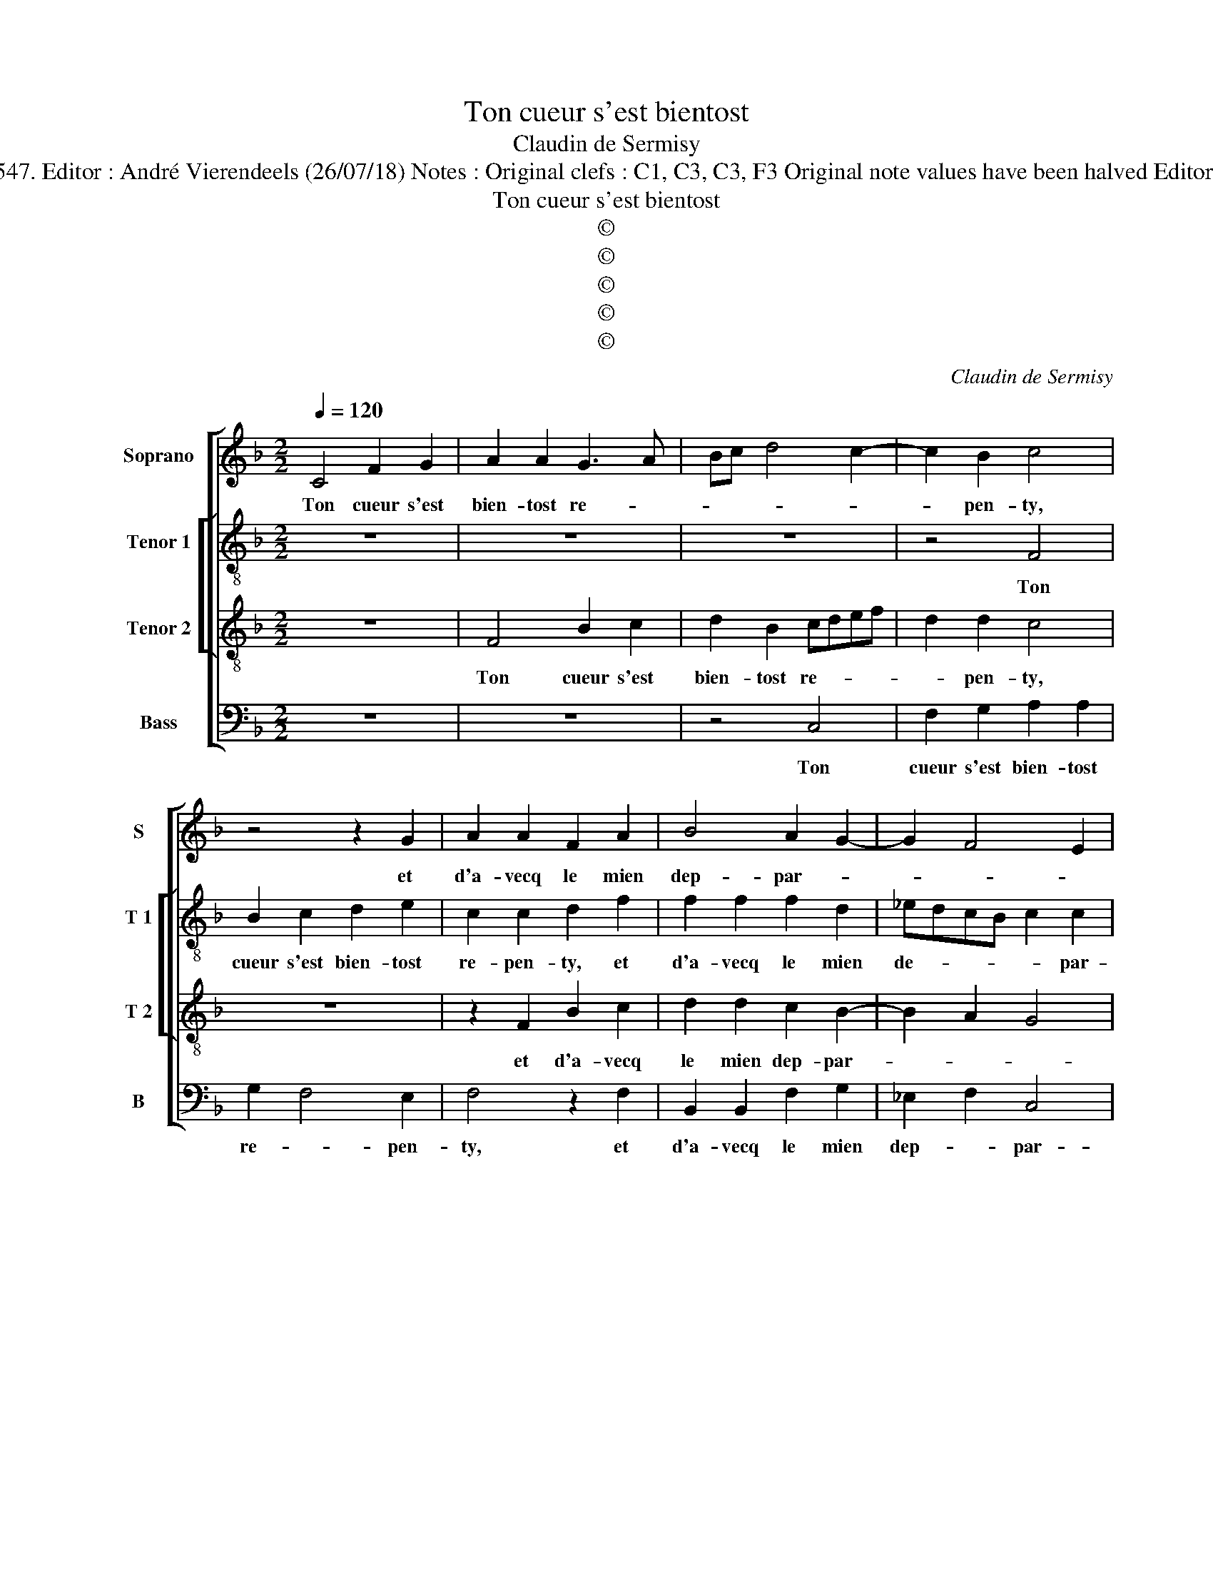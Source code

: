 X:1
T:Ton cueur s'est bientost
T:Claudin de Sermisy
T:Source : Livre XXV de 28 chansons nouvelles à 4 parties---Paris---P.Attaingnant---1547. Editor : André Vierendeels (26/07/18) Notes : Original clefs : C1, C3, C3, F3 Original note values have been halved Editorial accidentals above the staff m5  T2 : whole rest notated as half rest in original print
T:Ton cueur s'est bientost
T:©
T:©
T:©
T:©
T:©
C:Claudin de Sermisy
Z:©
%%score [ 1 [ 2 3 ] 4 ]
L:1/8
Q:1/4=120
M:2/2
K:F
V:1 treble nm="Soprano" snm="S"
V:2 treble-8 nm="Tenor 1" snm="T 1"
V:3 treble-8 nm="Tenor 2" snm="T 2"
V:4 bass nm="Bass" snm="B"
V:1
 C4 F2 G2 | A2 A2 G3 A | Bc d4 c2- | c2 B2 c4 | z4 z2 G2 | A2 A2 F2 A2 | B4 A2 G2- | G2 F4 E2 | %8
w: Ton cueur s'est|bien- tost re- *||* pen- ty,|et|d'a- vecq le mien|dep- par- *||
 F2 c2 d2 c2 | A2 A2 A2 G2 | A4 z2 c2 | d2 f2 edcB | c2 d3 c c2- | c2 B2 cBAG | A4 G4 | z8 | %16
w: ty, sans luy a-|voir en rien mef-|faict, sans|luy a- voir _ _ _|_ en _ rien|_ mef- * * * *|* faict,||
 z2 A2 A2 A2 | G2 E2 F2 G2 | C2 C2 F2 G2 | A2 A2 G3 A | Bc d3 c c2- | c2 B2 c4 | z4 z2 G2 | %23
w: mais puis- que|iay con- gneu ton|faict, ail- leurs m'en|vois cher- cher _|_ _ _ _ _|* par- ty,|ail-|
 A2 A2 F2 A2 | B4 A2 G2- | G2 F4 E2 | F4 z2 A2 | B2 B2 A2 G2- | GF F4 E2 | F8 |] %30
w: leurs m'en vois cher-|cher par- *||ty, ail-|leurs m'en vois cher-|* * cher par-|ty.|
V:2
 z8 | z8 | z8 | z4 F4 | B2 c2 d2 e2 | c2 c2 d2 f2 | f2 f2 f2 d2 | _edcB c2 c2 | A8 | z8 | %10
w: |||Ton|cueur s'est bien- tost|re- pen- ty, et|d'a- vecq le mien|de- * * * * par-|ty,||
 z2 f4 g2 | f2 d2 gfed | c2 B2 A4 | G4 z4 | z2 c2 c2 c2 | B2 G2 A2 A2 | FGAB c4 | z8 | %18
w: sans luy|a- voir en- * * *|* rien mef-|faict,|mais puis- que|iay con- gneu ton|faict, _ _ _ _||
 z2 A2 A2 B2 | c2 c2 d2 e2 | f4 z4 | z4 z2 F2 | B2 c2 d2 e2 | c2 c2 d2 f2 | f2 f2 f2 d2 | %25
w: ail- leurs men|vois cher- cher par-|ty,|ail-|leurs m'en vois cher-|cher par- ty, ail-|leurs m'en vois cher-|
 _edcB c2 c2 | A4 z2 f2 | f2 f2 f2 d2 | _edcB c2 c2 | A8 |] %30
w: cher _ _ _ _ par-|ty, ail-|leurs m'en vois cher-|cher _ _ _ _ par-|ty.|
V:3
 z8 | F4 B2 c2 | d2 B2 cdef | d2 d2 c4 | z8 | z2 F2 B2 c2 | d2 d2 c2 B2- | B2 A2 G4 | F4 z2 c2 | %9
w: |Ton cueur s'est|bien- tost re- * * *|* pen- ty,||et d'a- vecq|le mien dep- par-||ty, sans|
 d2 c2 A2 B2 | c2 d3 c c2- | c2 B2 c3 d | e2 f3 e c2 | d4 c4- | c4 z4 | z4 z2 c2 | c2 c2 A2 F2 | %17
w: luy a- voir en|rien mef- * *|||* faict,|_|mais|puis- que iay con-|
 c4 B4 | A4 z4 | z2 F2 B2 c2 | d2 B2 cdef | d2 d2 c4 | z8 | z2 F2 B2 c2 | d2 d2 c2 B2- | B2 A2 G4 | %26
w: gneu ton|faict,|ail- leurs m'en|vois cher- cher _ _ _|_ par- ty,||ail- leurs m'en|vois cher- cher par-||
 F2 F2 B2 c2 | d2 d2 c2 B2- | B2 A2 G4 | F8 |] %30
w: ty, ail- leurs m'en|vois cher- cher par-||ty.|
V:4
 z8 | z8 | z4 C,4 | F,2 G,2 A,2 A,2 | G,2 F,4 E,2 | F,4 z2 F,2 | B,,2 B,,2 F,2 G,2 | _E,2 F,2 C,4 | %8
w: ||Ton|cueur s'est bien- tost|re- * pen-|ty, et|d'a- vecq le mien|dep- * par-|
 F,8 | z2 F,4 G,2 | F,2 D,2 F,2 E,2 | D,4 C,4 | z8 | z4 z2 F,2 | F,2 F,2 E,2 C,2 | D,2 E,2 F,4 | %16
w: ty,|sans luy|a- voir en rien|mef- faict,||mais|puis- que iay con-|gneu ton faict,|
 z8 | z2 C,2 D,2 E,2 | F,2 F,2 D,2 G,2 | F,4 z4 | z4 z2 C,2 | F,2 G,2 A,2 A,2 | G,2 F,4 E,2 | %23
w: |ail- leurs m'en|vois cher- cher paty,|_|ail-|leurs m'en vois cher-|cher par- *|
 F,4 z2 F,2 | B,,2 B,,2 F,2 G,2 | _E,2 F,2 C,4 | F,4 z2 F,2 | B,,2 B,,2 F,2 G,2 | _E,2 F,2 C,4 | %29
w: ty, ail-|leurs m'en vois cher-|cher par- *|ty, ail-|leurs m'en vois cher-|cher par- *|
 F,8 |] %30
w: ty.|

